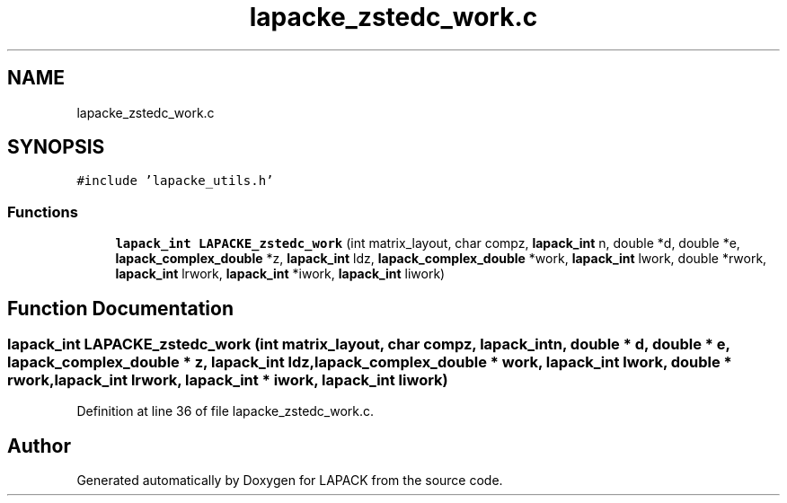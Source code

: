 .TH "lapacke_zstedc_work.c" 3 "Tue Nov 14 2017" "Version 3.8.0" "LAPACK" \" -*- nroff -*-
.ad l
.nh
.SH NAME
lapacke_zstedc_work.c
.SH SYNOPSIS
.br
.PP
\fC#include 'lapacke_utils\&.h'\fP
.br

.SS "Functions"

.in +1c
.ti -1c
.RI "\fBlapack_int\fP \fBLAPACKE_zstedc_work\fP (int matrix_layout, char compz, \fBlapack_int\fP n, double *d, double *e, \fBlapack_complex_double\fP *z, \fBlapack_int\fP ldz, \fBlapack_complex_double\fP *work, \fBlapack_int\fP lwork, double *rwork, \fBlapack_int\fP lrwork, \fBlapack_int\fP *iwork, \fBlapack_int\fP liwork)"
.br
.in -1c
.SH "Function Documentation"
.PP 
.SS "\fBlapack_int\fP LAPACKE_zstedc_work (int matrix_layout, char compz, \fBlapack_int\fP n, double * d, double * e, \fBlapack_complex_double\fP * z, \fBlapack_int\fP ldz, \fBlapack_complex_double\fP * work, \fBlapack_int\fP lwork, double * rwork, \fBlapack_int\fP lrwork, \fBlapack_int\fP * iwork, \fBlapack_int\fP liwork)"

.PP
Definition at line 36 of file lapacke_zstedc_work\&.c\&.
.SH "Author"
.PP 
Generated automatically by Doxygen for LAPACK from the source code\&.
